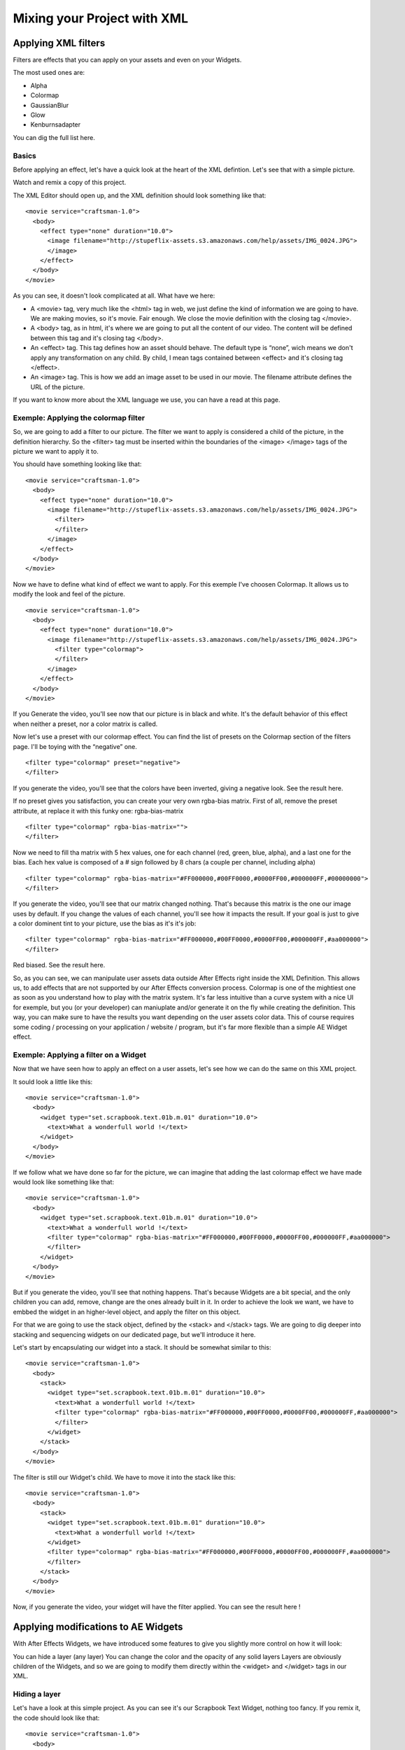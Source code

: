 
Mixing your Project with XML
============================

Applying XML filters
--------------------

Filters are effects that you can apply on your assets and even on your Widgets.

The most used ones are:

- Alpha
- Colormap
- GaussianBlur
- Glow
- Kenburnsadapter

You can dig the full list here.

Basics
^^^^^^

Before applying an effect, let's have a quick look at the heart of the XML defintion. Let's see that with a simple picture.

Watch and remix a copy of this project.

The XML Editor should open up, and the XML definition should look something like that:

::

	  <movie service="craftsman-1.0">
	    <body>
	      <effect type="none" duration="10.0">
	        <image filename="http://stupeflix-assets.s3.amazonaws.com/help/assets/IMG_0024.JPG">
	        </image>
	      </effect>
	    </body>
	  </movie>

As you can see, it doesn't look complicated at all. What have we here:

- A <movie> tag, very much like the <html> tag in web, we just define the kind of information we are going to have. We are making movies, so it's movie. Fair enough. We close the movie definition with the closing tag </movie>.
- A <body> tag, as in html, it's where we are going to put all the content of our video. The content will be defined between this tag and it's closing tag </body>.
- An <effect> tag. This tag defines how an asset should behave. The default type is “none”, wich means we don't apply any transformation on any child. By child, I mean tags contained between <effect> and it's closing tag </effect>.
- An <image> tag. This is how we add an image asset to be used in our movie. The filename attribute defines the URL of the picture.

If you want to know more about the XML language we use, you can have a read at this page.

Exemple: Applying the colormap filter
^^^^^^^^^^^^^^^^^^^^^^^^^^^^^^^^^^^^^

So, we are going to add a filter to our picture. The filter we want to apply is considered a child of the picture, in the definition hierarchy. So the <filter> tag must be inserted within the boundaries of the <image> </image> tags of the picture we want to apply it to.

You should have something looking like that:

::

	<movie service="craftsman-1.0">
	  <body>
	    <effect type="none" duration="10.0">
	      <image filename="http://stupeflix-assets.s3.amazonaws.com/help/assets/IMG_0024.JPG">
	        <filter>
	        </filter>
	      </image>
	    </effect>
	  </body>
	</movie>

Now we have to define what kind of effect we want to apply. For this exemple I've choosen Colormap. It allows us to modify the look and feel of the picture.

::

	<movie service="craftsman-1.0">
	  <body>
	    <effect type="none" duration="10.0">
	      <image filename="http://stupeflix-assets.s3.amazonaws.com/help/assets/IMG_0024.JPG">
	        <filter type="colormap">
	        </filter>
	      </image>
	    </effect>
	  </body>
	</movie>

If you Generate the video, you'll see now that our picture is in black and white. It's the default behavior of this effect when neither a preset, nor a color matrix is called.

Now let's use a preset with our colormap effect. You can find the list of presets on the Colormap section of the filters page. I'll be toying with the “negative” one.

::

	<filter type="colormap" preset="negative">
	</filter>

If you generate the video, you'll see that the colors have been inverted, giving a negative look. See the result here.

If no preset gives you satisfaction, you can create your very own rgba-bias matrix. First of all, remove the preset attribute, at replace it with this funky one: rgba-bias-matrix

::

	<filter type="colormap" rgba-bias-matrix="">
	</filter>

Now we need to fill tha matrix with 5 hex values, one for each channel (red, green, blue, alpha), and a last one for the bias. Each hex value is composed of a # sign followed by 8 chars (a couple per channel, including alpha)

::

	<filter type="colormap" rgba-bias-matrix="#FF000000,#00FF0000,#0000FF00,#000000FF,#00000000">
	</filter>

If you generate the video, you'll see that our matrix changed nothing. That's because this matrix is the one our image uses by default. If you change the values of each channel, you'll see how it impacts the result. If your goal is just to give a color dominent tint to your picture, use the bias as it's it's job:

::

	<filter type="colormap" rgba-bias-matrix="#FF000000,#00FF0000,#0000FF00,#000000FF,#aa000000">
	</filter>

Red biased. See the result here.

So, as you can see, we can manipulate user assets data outside After Effects right inside the XML Definition. This allows us, to add effects that are not supported by our After Effects conversion process. Colormap is one of the mightiest one as soon as you understand how to play with the matrix system. It's far less intuitive than a curve system with a nice UI for exemple, but you (or your developer) can maniuplate and/or generate it on the fly while creating the definition. This way, you can make sure to have the results you want depending on the user assets color data. This of course requires some coding / processing on your application / website / program, but it's far more flexible than a simple AE Widget effect.

Exemple: Applying a filter on a Widget
^^^^^^^^^^^^^^^^^^^^^^^^^^^^^^^^^^^^^^

Now that we have seen how to apply an effect on a user assets, let's see how we can do the same on this XML project.

It sould look a little like this:

::

	<movie service="craftsman-1.0">
	  <body>
	    <widget type="set.scrapbook.text.01b.m.01" duration="10.0">
	      <text>What a wonderfull world !</text>
	    </widget>
	  </body>
	</movie>

If we follow what we have done so far for the picture, we can imagine that adding the last colormap effect we have made would look like something like that:

::

	<movie service="craftsman-1.0">
	  <body>
	    <widget type="set.scrapbook.text.01b.m.01" duration="10.0">
	      <text>What a wonderfull world !</text>
	      <filter type="colormap" rgba-bias-matrix="#FF000000,#00FF0000,#0000FF00,#000000FF,#aa000000">
	      </filter>       
	    </widget>
	  </body>
	</movie>

But if you generate the video, you'll see that nothing happens. That's because Widgets are a bit special, and the only children you can add, remove, change are the ones already built in it. In order to achieve the look we want, we have to embbed the widget in an higher-level object, and apply the filter on this object.

For that we are going to use the stack object, defined by the <stack> and </stack> tags. We are going to dig deeper into stacking and sequencing widgets on our dedicated page, but we'll introduce it here.

Let's start by encapsulating our widget into a stack. It should be somewhat similar to this:

::

	<movie service="craftsman-1.0">
	  <body>
	    <stack>
	      <widget type="set.scrapbook.text.01b.m.01" duration="10.0">
	        <text>What a wonderfull world !</text>
	        <filter type="colormap" rgba-bias-matrix="#FF000000,#00FF0000,#0000FF00,#000000FF,#aa000000">
	        </filter>
	      </widget>
	    </stack>
	  </body>
	</movie>

The filter is still our Widget's child. We have to move it into the stack like this:

::

	<movie service="craftsman-1.0">
	  <body>
	    <stack>
	      <widget type="set.scrapbook.text.01b.m.01" duration="10.0">
	        <text>What a wonderfull world !</text>
	      </widget>
	      <filter type="colormap" rgba-bias-matrix="#FF000000,#00FF0000,#0000FF00,#000000FF,#aa000000">
	      </filter>
	    </stack>
	  </body>
	</movie>

Now, if you generate the video, your widget will have the filter applied. You can see the result here !

Applying modifications to AE Widgets
------------------------------------

With After Effects Widgets, we have introduced some features to give you slightly more control on how it will look:

You can hide a layer (any layer)
You can change the color and the opacity of any solid layers
Layers are obviously children of the Widgets, and so we are going to modify them directly within the <widget> and </widget> tags in our XML.

Hiding a layer
^^^^^^^^^^^^^^

Let's have a look at this simple project. As you can see it's our Scrapbook Text Widget, nothing too fancy. If you remix it, the code should look like that:

::

	<movie service="craftsman-1.0">
	  <body>
	      <widget type="set.scrapbook.text.01b.m.01" duration="10.0">
	        <text>What a wonderfull world !</text>
	      </widget>
	  </body>
	</movie>

As you can see on the left and right side, there are some white spaces, which are in fact graphical elements of side picture borders, as you can add 2 user picture as a decoration. You can verify that right now:

::

	<movie service="craftsman-1.0">
	  <body>
	      <widget type="set.scrapbook.text.01b.m.01" duration="10.0">
	        <text>What a wonderfull world !</text>
	        <image filename="http://stupeflix-assets.s3.amazonaws.com/help/assets/IMG_0017.JPG" />
	        <image filename="http://stupeflix-assets.s3.amazonaws.com/help/assets/IMG_0022.JPG" />
	      </widget>
	  </body>
	</movie>

You may notice that the 2 pictures seems to miss their closing tag </picture>. As we are not applying any effect to them, we can use inline taging.

Take a closer look at the ends of those lines, and notice the / (slash) sign just before the > (greater than) :

::

	.../help/assets/IMG_0017.JPG" />

This slash closes the tag. This is a handy tip to produce lighter and less bloated XML definitions.

Ok, so, if we don't want pictures, like in our first exemple, it looks like we are stuck with those white layers. Well not really. We can hide them. The only thing we need to know is their name.

That's where the Stupeflix Library comes into play. Because how would you know the names of the layers if you haven't yourself made the widgets ? On the Stupeflix Library, you have access to our list of Widgets, with code & render exemple, the list of accepted input data, and some information regarding the layers.

Let's have a look at our Widget Library page.

We can see that we have 2 layers pic01Landscape and pic01Portrait that are used as backdrops for our pictures. We can get rid of them. For that we use the <style> </style> tags. We need to use the attribute layer to define what layer we need to hide and the visible attribute to hide it.

Let's see it in action:

::

	<movie service="craftsman-1.0">
	  <body>
	      <widget type="set.scrapbook.text.01b.m.01" duration="10.0">
	        <text>What a wonderfull world !</text>
	        <style layer="main:pic01Portrait"  visible="false"/>
	        <style layer="main:pic01Landscape"  visible="false"/>
	      </widget>
	  </body>
	</movie>

You'll notice that i've also used the inline taging to save space on both <style /> lines.

Tadam, our 2 layers are now hidden. You can even remove the background map as you can see here.

Changing a solid color
^^^^^^^^^^^^^^^^^^^^^^

Changing a color is as easy are removing layers, we'll also be using the <style /> tags.

First of all, let's have a look at this project. Remix it, it should look something like this:

::

	<movie service="craftsman-1.0">
	  <body>
	    <widget type="set.moviestyle.machete.solo.01" duration="10">
	      <image filename="http://stupeflix-assets.s3.amazonaws.com/help/assets/IMG_0017.JPG" />
	      <text>Stupeflix</text>
	    </widget>
	  </body>
	</movie>

This is a simple Widget, with a text and a user picture. To bake this extreme look, inspired by Robert Rodriguez “Machete” movie, the widget uses 4 colors:

- 2 for the background (radial ramp)
- 1 for the picture shadows
- 1 for the picture highlight

If we have a quick look at the Stupeflix Library, we get the 4 solid names. Now we just have to change their color in the <style /> tags.

::

	<movie service="craftsman-1.0">
	  <body>
	    <widget type="set.moviestyle.machete.solo.01" duration="10">
	      <image filename="http://stupeflix-assets.s3.amazonaws.com/help/assets/IMG_0017.JPG" />
	      <text>Stupeflix</text>

	      <style layer="background:lightColor" color="#F892FE"></style>
	      <style layer="background:darkColor" color="#F600E2"></style>
	      <style layer="pictureStyle:highlight" color="#F9B2FF"></style>
	      <style layer="pictureStyle:Shadows" color="#0C000E"></style>

	    </widget>
	  </body>
	</movie>

If you generate the video, you'll see that now we have nicely corporate pinkish colors.

As this Widget rely heavily on the user picture contrast, you can try to apply a colormap filter on the user asset to play with the contrast.

Here is the result with a lower contrast.

::

	<movie service="craftsman-1.0">
	  <body>
	    <widget type="set.moviestyle.machete.solo.01" duration="10">
	      <image filename="http://stupeflix-assets.s3.amazonaws.com/help/assets/IMG_0017.JPG">
	        <filter type="colormap" preset="lowContrast" />
	      </image>
	      <text>Stupeflix</text>

	      <style layer="background:lightColor" color="#F892FE"></style>
	      <style layer="background:darkColor" color="#F600E2"></style>
	      <style layer="pictureStyle:highlight" color="#F9B2FF"></style>
	      <style layer="pictureStyle:Shadows" color="#0C000E"></style>

	    </widget>
	  </body>
	</movie>

Notice how I turned back the picture inline tagging to a traditional tagging to allow the filter use.

Applying transitions
--------------------

Until now we have seen how to modify a Widget inside an XML definition, and now it's tiime to see how to put several Widgets one after another, with and without transitions.

Putting two bricks together
^^^^^^^^^^^^^^^^^^^^^^^^^^^

Putting two Widgets together is as easy as putting them one after another in the <body> section of your XML definition. Let's have a closer look by remixing this project.

Should look mostly like that:

::

	<movie service="craftsman-1.0">
	  <body>
	      <widget type="set.scrapbook.text.01b.m.01" duration="10.0">
	        <text>What a wonderfull world !</text>
	      </widget>
	      <widget type="set.scrapbook.map.01b" duration="10.0">
	       <image type="map" center="Paris" zoom="15" />
	      </widget>
	  </body>
	</movie>

You can see that we have just put 2 Widgets one after another to create this short video. But you can also see that in this case, the cut between the 2 scenes is not really eye candy. If you create a project on our studio with a simple text and a map, you'll notice that we apply what lloks like a slide transition between the scenes.

Transitions are used like Widgets and effects. You just need to encapsulate the type of transition you want inside the <transition> </transition> (or it's inline version <transition />) tags.

For the transition you will need to have at least 2 bricks as they only work between 2 objects.

Let's add the transition in our project:

::

	<movie service="craftsman-1.0">
	  <body>
	      <widget type="set.scrapbook.text.01b.m.01" duration="10.0">
	        <text>What a wonderfull world !</text>
	      </widget>
	      <transition />
	      <widget type="set.scrapbook.map.01b" duration="10.0">
	        <image type="map" center="Paris" zoom="15" />
	      </widget>
	  </body>
	</movie>

Now that our transition tag is properly inserted, we need to tell what transition we want. You have two choices. Either you choose from our list of built-in transitions, or you choose a custom made transition Widget.

For this first exemple, let's use the built-in transition move. We'll make this a 1 second left transition.

Should look like this:

::

	<transition type="move" duration="1" direction="left"/>

or like this if you are using a custom made transition widget in After Effects:

::

	<transition type="custom" duration="1" >
	  <widget type="set.transitions.dissolve.01"/>
	</transition>

If you look at the result here or here, you'll notice that the final duration of the video is 19 seconds and not 20 seconds as you might expect.

If we have a closer look at the XML defintion we clearly see that both widgets are 10 second long:

::

	<movie service="craftsman-1.0">
	  <body>
	      <widget type="set.scrapbook.text.01b.m.01" duration="10.0">
	        <text>What a wonderfull world !</text>
	      </widget>
	      <transition type="move" duration="1" direction="left"/>
	      <widget type="set.scrapbook.map.01b" duration="10.0">
	        <image type="map" center="Paris" zoom="15" />
	      </widget>
	  </body>
	</movie>

So why is the video 19 sec instead of 20 ? As the transition is an in-between state you might expect that a one second transition takes half second of the previous Widget and half a second of the next Widget.

Our system doesn'ty work that way, because during the length of the transition, we don't know how long both widgets are visible. For that reason, the transition “eats” it's full length on the ending of previous Widget and begining of next Widget.

For a 1 second transition, it acts as if you were overlapping the last and first second of the two Widgets you are transitioning. That's why our video is 1 second shorter than expected.

In the end, the duration of your video is reduced by the total duration of all your transitions. Duration calculations are then a bit difficult to grasp and calculate, but once you're used to it, it's a piece of cake !

Audio
-----

Audio is not directly supported in our conversion process as widgets inside Stupeflix are mute. What you have to do, if you have audio in your project (like sound effects or music) is to render out a wav or an mp3 file of the audio and include it in your project.

We will then upload this audio file and link it to your widget inside the XML. If you want to have the audio file play at the same time of the widget, you'll need to stack them:

::

	<movie service="craftsman-1.0">
	  <body>
	    <stack>
	      <widget type="set.scrapbook.text.01b.m.01" duration="10.0">
	        <text>What a wonderfull world !</text>
	      </widget>
	      <audio filename="url_of_your_file.mp3"/>
	    </stack>
	  </body>
	</movie>
